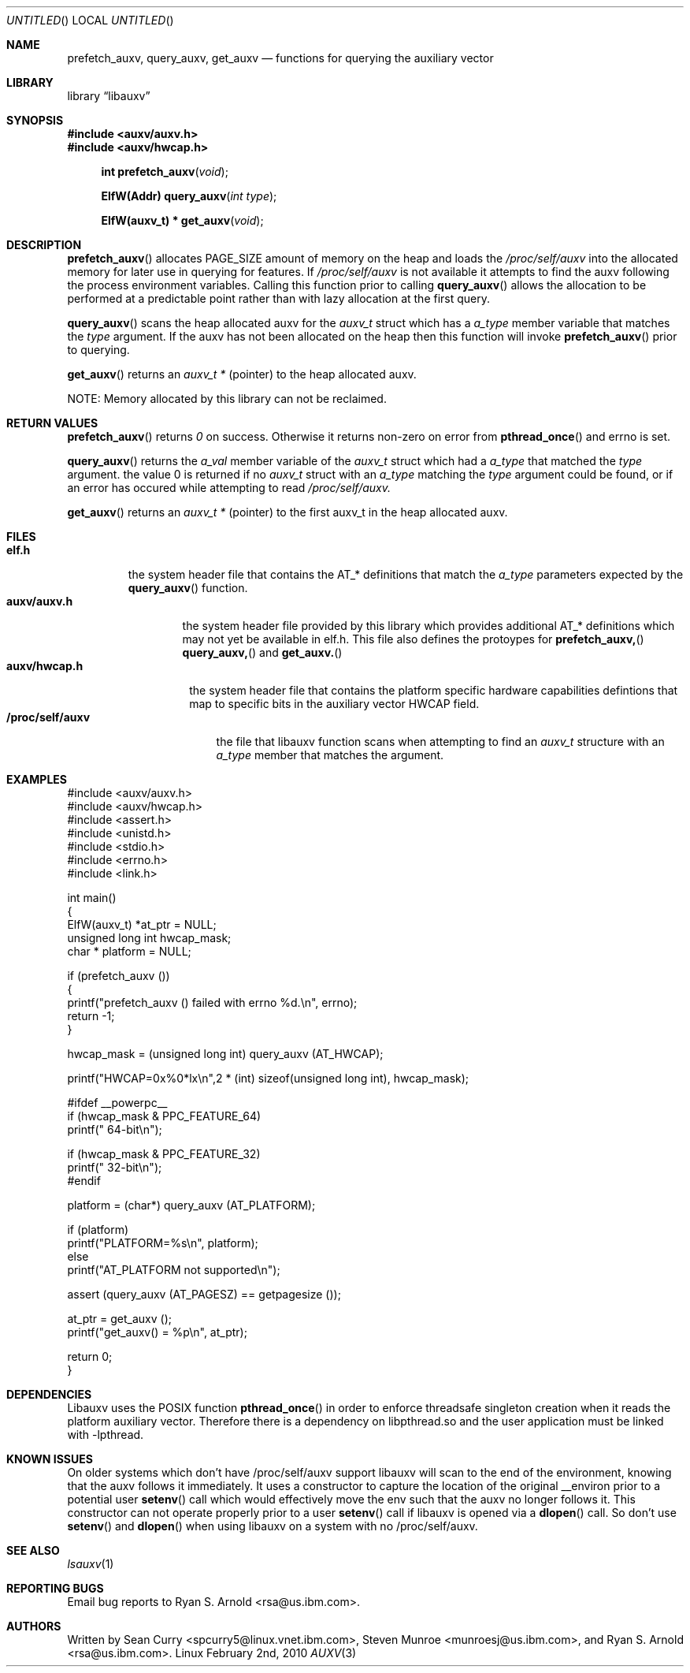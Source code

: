 .\" VIEW THIS MAN PAGE WITH THE COMMAND:
.\" groff -mdoc -Tascii auxv.3
.Dd February 2nd, 2010
.Os Linux
.Dt AUXV \&3 "Library Functions Manual"
.Sh NAME
.Nm prefetch_auxv,
.Nm query_auxv,
.Nm get_auxv
.Nd functions for querying the auxiliary vector
.Sh LIBRARY
.Lb libauxv
.Sh SYNOPSIS
.In auxv/auxv.h
.In auxv/hwcap.h
.Fn "int prefetch_auxv" "void"
.Fn "ElfW(Addr) query_auxv" "int type"
.Fn "ElfW(auxv_t) * get_auxv" "void"
.Sh DESCRIPTION
.Pp
.Fn prefetch_auxv
allocates PAGE_SIZE amount of memory on the heap and loads the
.Pa /proc/self/auxv 
into the allocated memory for later use in querying for features.  If
.Pa /proc/self/auxv
is not available it attempts to find the auxv following the process
environment variables.  Calling this function prior to calling 
.Fn query_auxv
allows the allocation to be performed at a predictable point rather than with
lazy allocation at the first query.
.Pp
.Fn query_auxv
scans the heap allocated auxv for the
.Vt auxv_t
struct which has a 
.Va a_type
member variable that matches the 
.Ar type
argument.  If the auxv has not been allocated on the heap then this function
will invoke
.Fn prefetch_auxv
prior to querying.
.Pp
.Fn get_auxv
returns an
.Vt auxv_t *
(pointer) to the heap allocated auxv.
.Pp
NOTE: Memory allocated by this library can not be reclaimed.
.Sh RETURN VALUES
.Fn prefetch_auxv 
returns
.Va 0
on success.  Otherwise it returns non-zero on error from
.Fn pthread_once
and errno is set.
.Pp
.Fn query_auxv 
returns the 
.Va a_val 
member variable of the 
.Vt auxv_t 
struct which had a
.Va a_type 
that matched the 
.Ar type
argument. the value 0 is returned if no 
.Vt auxv_t
struct with an
.Va a_type 
matching the 
.Ar type
argument could be found, or if an error has occured while attempting to read
.Pa /proc/self/auxv.
.Pp
.Fn get_auxv
returns an
.Vt auxv_t *
(pointer) to the first auxv_t in the heap allocated auxv.
.Sh FILES
.Bl -tag -width "/proc/self/auxv" -compact
.Bl -tag -width "elf.h" -compact
.It Sy elf.h
the system header file that contains the AT_* definitions that match the
.Va a_type
parameters expected by the
.Fn query_auxv
function.
.El
.Bl -tag -width "auxv/auxv.h" -compact
.It Sy auxv/auxv.h
the system header file provided by this library which provides additional AT_*
definitions which may not yet be available in elf.h.  This file also defines
the protoypes for
.Fn prefetch_auxv,
.Fn query_auxv,
and
.Fn get_auxv.
.El
.Bl -tag -width "auxv/hwcap.h" -compact
.It Sy auxv/hwcap.h
the system header file that contains the platform specific hardware
capabilities defintions that map to specific bits in the auxiliary vector HWCAP field.
.El
.It Sy /proc/self/auxv
the file that libauxv function scans when attempting to find an
.Vt auxv_t
structure with an 
.Va a_type
member that matches the argument.
.El
.Sh EXAMPLES
.Bd -literal
#include <auxv/auxv.h>
#include <auxv/hwcap.h>
#include <assert.h>
#include <unistd.h>
#include <stdio.h>
#include <errno.h>
#include <link.h>

int main()
{
  ElfW(auxv_t) *at_ptr = NULL;
  unsigned long int hwcap_mask;
  char * platform = NULL;

  if (prefetch_auxv ())
    {
      printf("prefetch_auxv () failed with errno %d.\\n", errno);
      return -1;
    }

  hwcap_mask = (unsigned long int) query_auxv (AT_HWCAP);

  printf("HWCAP=0x%0*lx\\n",2 * (int) sizeof(unsigned long int), hwcap_mask);

#ifdef __powerpc__
  if (hwcap_mask & PPC_FEATURE_64)
      printf("  64-bit\\n");

  if (hwcap_mask & PPC_FEATURE_32)
      printf("  32-bit\\n");
#endif

  platform = (char*) query_auxv (AT_PLATFORM);

  if (platform)
    printf("PLATFORM=%s\\n", platform);
  else
    printf("AT_PLATFORM not supported\\n");

  assert (query_auxv (AT_PAGESZ) == getpagesize ());

  at_ptr = get_auxv ();
  printf("get_auxv() = %p\\n", at_ptr);

  return 0;
}
.Ed
.Sh DEPENDENCIES
Libauxv uses the POSIX function
.Fn pthread_once
in order to enforce threadsafe singleton creation when it reads the platform
auxiliary vector.  Therefore there is a dependency on libpthread.so and the
user application must be linked with -lpthread.
.Sh KNOWN ISSUES
On older systems which don't have /proc/self/auxv support libauxv will scan to
the end of the environment, knowing that the auxv follows it immediately.  It
uses a constructor to capture the location of the original
__environ prior to a potential user
.Fn setenv
call which would effectively move the env such that the auxv no longer
follows it.  This constructor can not operate properly prior to a user
.Fn setenv
call if libauxv is opened via a
.Fn dlopen
call.  So don't use
.Fn setenv
and 
.Fn dlopen
when using libauxv on a system with no /proc/self/auxv.
.Sh SEE ALSO
.Xr lsauxv 1
.Sh REPORTING BUGS
.Pp
Email bug reports to Ryan S. Arnold <rsa@us.ibm.com>.
.Sh AUTHORS
Written by Sean Curry <spcurry5@linux.vnet.ibm.com>, Steven Munroe
<munroesj@us.ibm.com>, and Ryan S. Arnold <rsa@us.ibm.com>.
